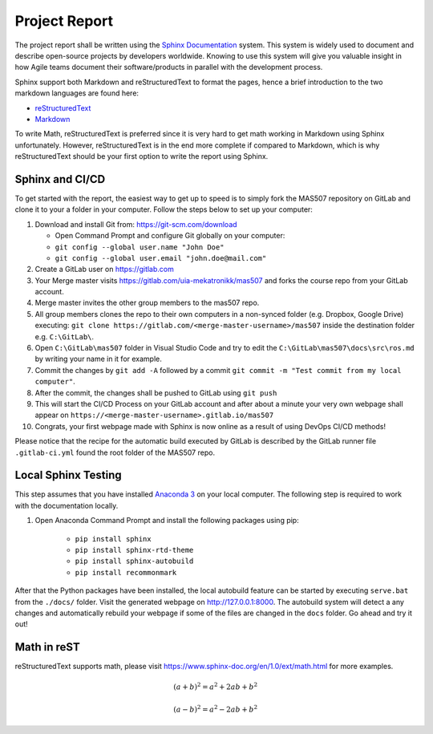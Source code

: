 Project Report
==============
The project report shall be written using the `Sphinx Documentation <https://www.sphinx-doc.org/en/master/>`_ system. This system is widely used to document and describe open-source projects by developers worldwide. Knowing to use this system will give you valuable insight in how Agile teams document their software/products in parallel with the development process.

Sphinx support both Markdown and reStructuredText to format the pages, hence a brief introduction to the two markdown languages are found here:

* `reStructuredText <https://www.sphinx-doc.org/en/master/usage/restructuredtext/basics.html>`_
* `Markdown <https://markdown-guide.readthedocs.io/en/latest/basics.html>`_

To write Math, reStructuredText is preferred since it is very hard to get math working in Markdown using Sphinx unfortunately. However, reStructuredText is in the end more complete if compared to Markdown, which is why reStructuredText should be your first option to write the report using Sphinx.

Sphinx and CI/CD
-------------------------------------
To get started with the report, the easiest way to get up to speed is to simply fork the MAS507 repository on GitLab and clone it to your a folder in your computer. Follow the steps below to set up your computer:

#.  Download and install Git from: https://git-scm.com/download

    * Open Command Prompt and configure Git globally on your computer:
    * ``git config --global user.name "John Doe"``
    * ``git config --global user.email "john.doe@mail.com"``

#.  Create a GitLab user on https://gitlab.com
#.  Your Merge master visits https://gitlab.com/uia-mekatronikk/mas507 and forks the course repo from your GitLab account.
#.  Merge master invites the other group members to the mas507 repo. 
#.  All group members clones the repo to their own computers in a non-synced folder (e.g. Dropbox, Google Drive) executing: ``git clone https://gitlab.com/<merge-master-username>/mas507`` inside the destination folder e.g. ``C:\GitLab\``.
#. Open ``C:\GitLab\mas507`` folder in Visual Studio Code and try to edit the ``C:\GitLab\mas507\docs\src\ros.md`` by writing your name in it for example.
#. Commit the changes by ``git add -A`` followed by a commit ``git commit -m "Test commit from my local computer"``.
#. After the commit, the changes shall be pushed to GitLab using ``git push``
#. This will start the CI/CD Process on your GitLab account and after about a minute your very own webpage shall appear on ``https://<merge-master-username>.gitlab.io/mas507``
#. Congrats, your first webpage made with Sphinx is now online as a result of using DevOps CI/CD methods!

Please notice that the recipe for the automatic build executed by GitLab is described by the GitLab runner file ``.gitlab-ci.yml`` found the root folder of the MAS507 repo. 

Local Sphinx Testing
------------------------------------
This step assumes that you have installed `Anaconda 3 <https://www.anaconda.com/products/individual>`_ on your local computer. The following step is required to work with the documentation locally.

#. Open Anaconda Command Prompt and install the following packages using pip:

    * ``pip install sphinx``
    * ``pip install sphinx-rtd-theme``
    * ``pip install sphinx-autobuild``
    * ``pip install recommonmark``

After that the Python packages have been installed, the local autobuild feature can be started by executing ``serve.bat`` from the ``./docs/`` folder. Visit the generated webpage on http://127.0.0.1:8000. The autobuild system will detect a any changes and automatically rebuild your webpage if some of the files are changed in the ``docs`` folder. Go ahead and try it out!




Math in reST
------------
reStructuredText supports math, please visit https://www.sphinx-doc.org/en/1.0/ext/math.html for more examples.

.. math::

   (a + b)^2 = a^2 + 2ab + b^2

   (a - b)^2 = a^2 - 2ab + b^2



